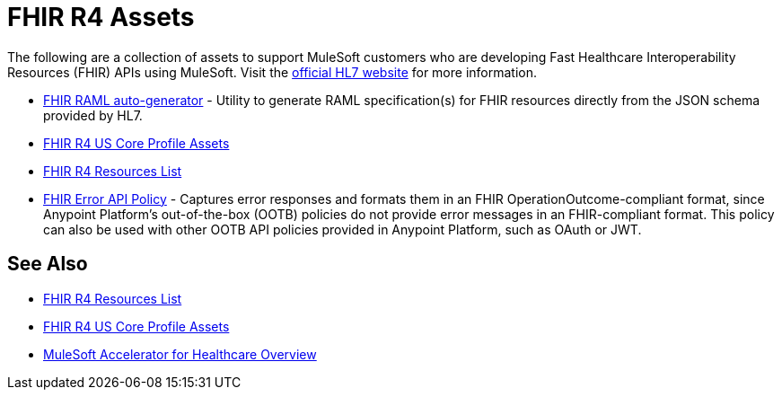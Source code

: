 = FHIR R4 Assets

The following are a collection of assets to support MuleSoft customers who are developing Fast Healthcare Interoperability Resources (FHIR) APIs using MuleSoft. Visit the https://www.hl7.org/fhir/[official HL7 website] for more information.

* https://anypoint.mulesoft.com/exchange/org.mule.examples/hls-fhirjson-to-raml-sys-api-spec/[FHIR RAML auto-generator] - Utility to generate RAML specification(s) for FHIR resources directly from the JSON schema provided by HL7.
* xref:fhir-r4-us-core-profiles.adoc[FHIR R4 US Core Profile Assets]
* xref:fhir-r4-resources.adoc[FHIR R4 Resources List]
* https://anypoint.mulesoft.com/exchange/org.mule.examples/fhir-error-policy/[FHIR Error API Policy] - Captures error responses and formats them in an FHIR OperationOutcome-compliant format, since Anypoint Platform's out-of-the-box (OOTB) policies do not provide error messages in an FHIR-compliant format. This policy can also be used with other OOTB API policies provided in Anypoint Platform, such as OAuth or JWT.

== See Also

* xref:fhir-r4-resources.adoc[FHIR R4 Resources List]
* xref:fhir-r4-us-core-profiles.adoc[FHIR R4 US Core Profile Assets]
* xref:index.adoc[MuleSoft Accelerator for Healthcare Overview]
